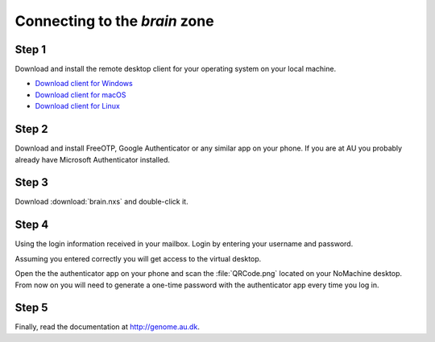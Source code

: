 ==============================
Connecting to the *brain* zone
==============================

Step 1
======

Download and install the remote desktop client for your operating system on
your local machine.

* `Download client for Windows <https://www.nomachine.com/download/download&id=8>`_
* `Download client for macOS <https://www.nomachine.com/download/download&id=7>`_
* `Download client for Linux <https://www.nomachine.com/download/linux&id=1>`_

Step 2
======

Download and install FreeOTP, Google Authenticator or any similar app on your
phone. If you are at AU you probably already have Microsoft Authenticator
installed.

Step 3
======

Download :download:`brain.nxs` and double-click it.

Step 4
======

Using the login information received in your mailbox. Login by entering your
username and password.

Assuming you entered correctly you will get access to the virtual desktop.

Open the the authenticator app on your phone and scan the :file:`QRCode.png`
located on your NoMachine desktop. From now on you will need to generate a
one-time password with the authenticator app every time you log in.

Step 5
======

Finally, read the documentation at http://genome.au.dk.
